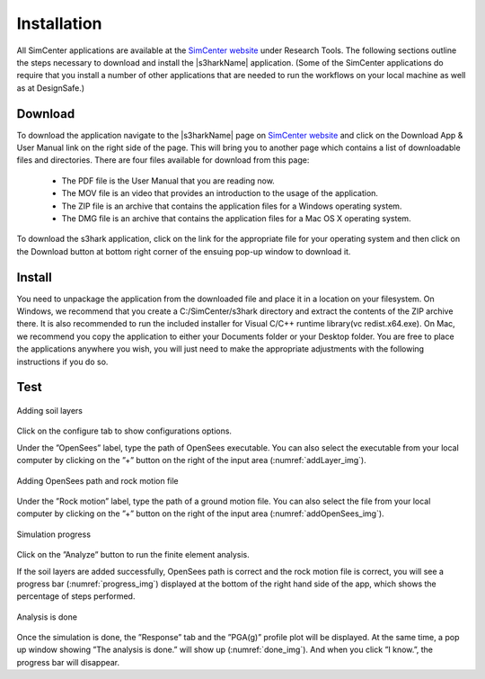 .. _lbl-installation:

Installation
=============

All SimCenter applications are available at the `SimCenter website <https://simcenter.designsafe-ci.org/>`_ under Research Tools. 
The following sections outline the steps necessary to download and install the |s3harkName| application. 
(Some of the SimCenter applications do require that you install a number of other applications that are needed to run the workflows on your local machine as well as at DesignSafe.)

Download
---------------------

To download the application navigate to the |s3harkName| page on `SimCenter website <https://simcenter.designsafe-ci.org/>`_ and click on the Download App & User Manual link on the right side of the page. This will bring you to another page which contains a list of downloadable files and directories.
There are four files available for download from this page:

    * The PDF file is the User Manual that you are reading now.
    * The MOV file is an video that provides an introduction to the usage of the application.
    * The ZIP file is an archive that contains the application files for a Windows operating system.
    * The DMG file is an archive that contains the application files for a Mac OS X operating system.


To download the s3hark application, click on the link for the appropriate file for your operating system and then click on the Download button at bottom right corner of the ensuing pop-up window to download it. 





Install
---------------------

You need to unpackage the application from the downloaded file and place it in a location on your filesystem. On Windows, we recommend that you create a C:/SimCenter/s3hark directory and extract the contents of the ZIP archive there. 
It is also recommended to run the included installer for Visual C/C++ runtime library(vc redist.x64.exe). On Mac, we recommend you copy the application to either your Documents folder or your Desktop folder. 
You are free to place the applications anywhere you wish, 
you will just need to make the appropriate adjustments with the following instructions if you do so.






Test
-----------------------------

.. _addLayer_img:

.. figure:: ../../../images/addLayer.png
	:align: center
	:figclass: align-center

	Adding soil layers


Click on the configure tab to show configurations options. 

Under the ”OpenSees” label, type the path of OpenSees executable. You can also select the executable from your local computer by clicking on the ”+” button on the right of the input area (:numref:`addLayer_img`).





.. _addOpenSees_img:

.. figure:: ../../../images/addOpenSees.png
	:align: center
	:figclass: align-center

	Adding OpenSees path and rock motion file

Under the ”Rock motion” label, type the path of a ground motion file. You can also select the file from your local computer by clicking on the ”+” button on the right of the input area (:numref:`addOpenSees_img`).







.. _progress_img:

.. figure:: ../../../images/progress.png
	:align: center
	:figclass: align-center

	Simulation progress


Click on the ”Analyze” button to run the finite element analysis. 

If the soil layers are added successfully, OpenSees path is correct and the rock motion file is correct, you will see a progress bar (:numref:`progress_img`) displayed at the bottom of the right hand side of the app, which shows the percentage of steps performed.





.. _done_img:

.. figure:: ../../../images/done.png
	:align: center
	:figclass: align-center

	Analysis is done

Once the simulation is done, the ”Response” tab and the ”PGA(g)” profile plot will be displayed. At the same time, a pop up window showing ”The analysis is done.” will show up (:numref:`done_img`). And when you click ”I know.”, the progress bar will disappear.